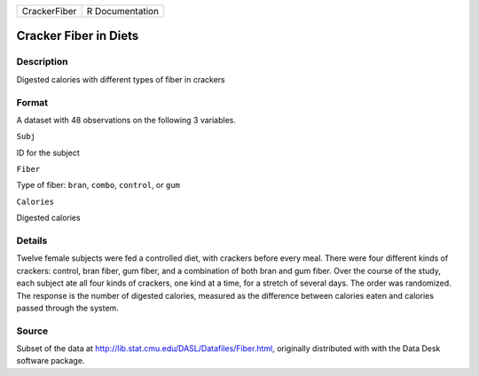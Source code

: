 +----------------+-------------------+
| CrackerFiber   | R Documentation   |
+----------------+-------------------+

Cracker Fiber in Diets
----------------------

Description
~~~~~~~~~~~

Digested calories with different types of fiber in crackers

Format
~~~~~~

A dataset with 48 observations on the following 3 variables.

``Subj``

ID for the subject

``Fiber``

Type of fiber: ``bran``, ``combo``, ``control``, or ``gum``

``Calories``

Digested calories

Details
~~~~~~~

Twelve female subjects were fed a controlled diet, with crackers before
every meal. There were four different kinds of crackers: control, bran
fiber, gum fiber, and a combination of both bran and gum fiber. Over the
course of the study, each subject ate all four kinds of crackers, one
kind at a time, for a stretch of several days. The order was randomized.
The response is the number of digested calories, measured as the
difference between calories eaten and calories passed through the
system.

Source
~~~~~~

Subset of the data at http://lib.stat.cmu.edu/DASL/Datafiles/Fiber.html,
originally distributed with with the Data Desk software package.
